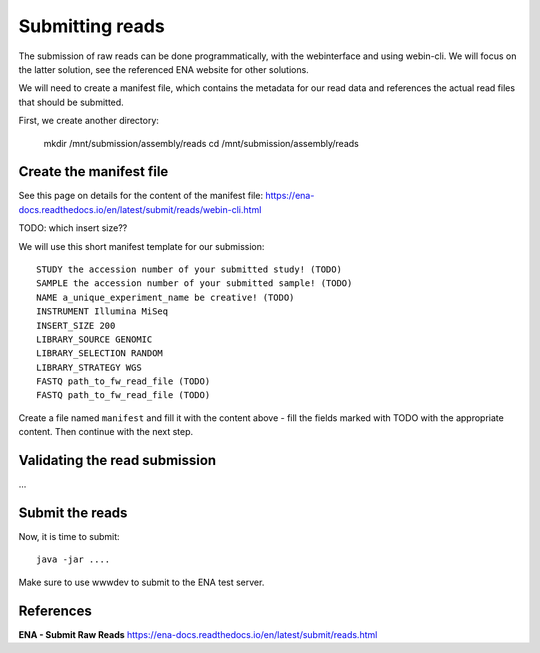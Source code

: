 Submitting reads
==================

The submission of raw reads can be done programmatically, with the webinterface and using webin-cli. We will focus on the latter solution, see the referenced ENA website for other solutions.

We will need to create a manifest file, which contains the metadata for our read data and references the actual read files that should be submitted.

First, we create another directory:

  mkdir /mnt/submission/assembly/reads
  cd /mnt/submission/assembly/reads

Create the manifest file
^^^^^^^^^^

See this page on details for the content of the manifest file:
https://ena-docs.readthedocs.io/en/latest/submit/reads/webin-cli.html

TODO: which insert size??

We will use this short manifest template for our submission::

  STUDY the accession number of your submitted study! (TODO)
  SAMPLE the accession number of your submitted sample! (TODO)
  NAME a_unique_experiment_name be creative! (TODO)
  INSTRUMENT Illumina MiSeq
  INSERT_SIZE 200
  LIBRARY_SOURCE GENOMIC
  LIBRARY_SELECTION RANDOM
  LIBRARY_STRATEGY WGS
  FASTQ path_to_fw_read_file (TODO)
  FASTQ path_to_fw_read_file (TODO)
  
Create a file named ``manifest`` and fill it with the content above - fill the fields marked with TODO with the appropriate content. Then continue with the next step.

Validating the read submission
^^^^^^^^^^^^^^^^^^

...

Submit the reads
^^^^^^^^^^^^^^^^

Now, it is time to submit::

  java -jar ....
 
Make sure to use wwwdev to submit to the ENA test server.


References
^^^^^^^^^^
**ENA - Submit Raw Reads** https://ena-docs.readthedocs.io/en/latest/submit/reads.html
